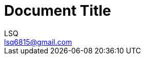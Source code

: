 = Document Title
:author: LSQ
:email: lsq6815@gmail.com
:source-highlighter: highlight.js
:toc:
// 记得把 VScode 的预览安全策略改为 disable
:stem: latexmath
